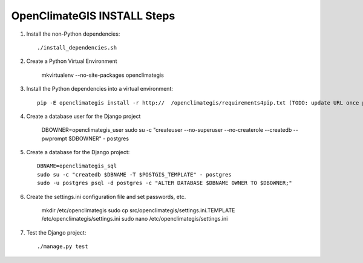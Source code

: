 ============================
OpenClimateGIS INSTALL Steps
============================

1. Install the non-Python dependencies::

    ./install_dependencies.sh

2. Create a Python Virtual Environment

    mkvirtualenv --no-site-packages openclimategis

3. Install the Python dependencies into a virtual environment::

    pip -E openclimategis install -r http://  /openclimategis/requirements4pip.txt (TODO: update URL once posted online)

4. Create a database user for the Django project

    DBOWNER=openclimategis_user
    sudo su -c "createuser --no-superuser --no-createrole --createdb --pwprompt $DBOWNER" - postgres

5. Create a database for the Django project::

    DBNAME=openclimategis_sql
    sudo su -c "createdb $DBNAME -T $POSTGIS_TEMPLATE" - postgres
    sudo -u postgres psql -d postgres -c "ALTER DATABASE $DBNAME OWNER TO $DBOWNER;"

6. Create the settings.ini configuration file and set passwords, etc.

    mkdir /etc/openclimategis
    sudo cp src/openclimategis/settings.ini.TEMPLATE /etc/openclimategis/settings.ini
    sudo nano /etc/openclimategis/settings.ini

7. Test the Django project::

    ./manage.py test
